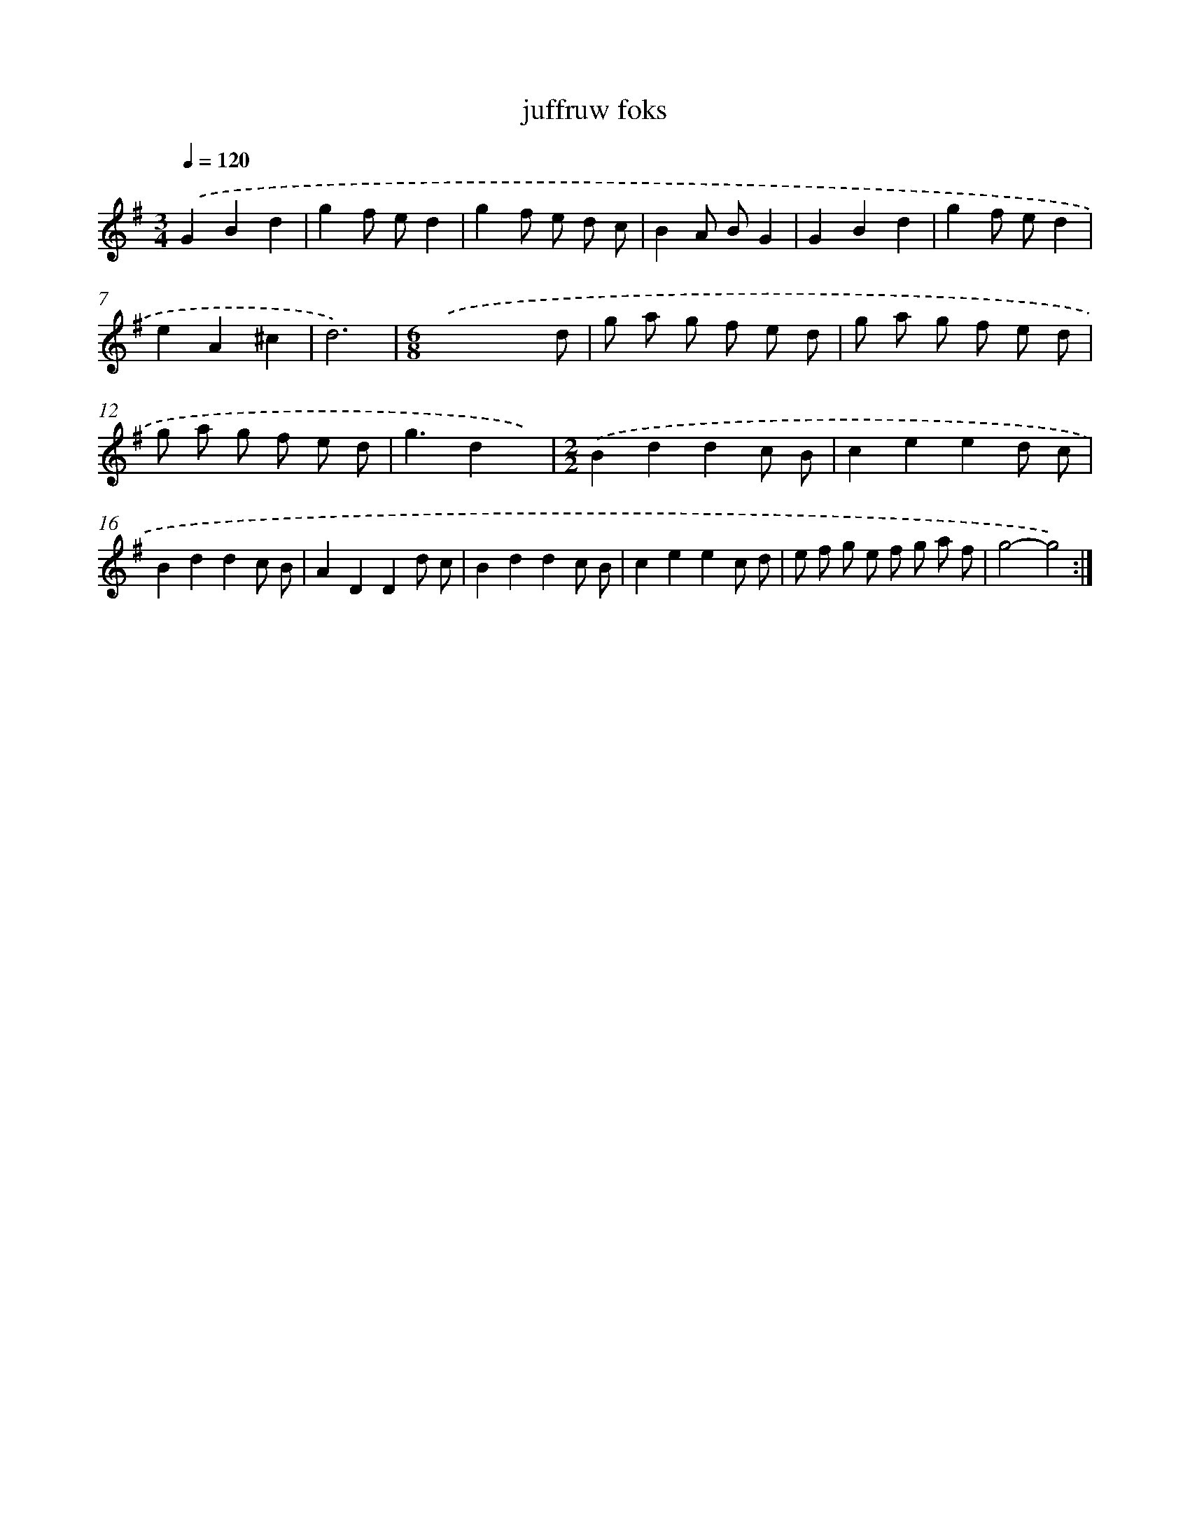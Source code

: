 X: 16025
T: juffruw foks
%%abc-version 2.0
%%abcx-abcm2ps-target-version 5.9.1 (29 Sep 2008)
%%abc-creator hum2abc beta
%%abcx-conversion-date 2018/11/01 14:37:59
%%humdrum-veritas 1154462710
%%humdrum-veritas-data 3492297006
%%continueall 1
%%barnumbers 0
L: 1/8
M: 3/4
Q: 1/4=120
K: G clef=treble
.('G2B2d2 |
g2f ed2 |
g2f e d c |
B2A BG2 |
G2B2d2 |
g2f ed2 |
e2A2^c2 |
d6) |
[M:6/8].('x3x2d |
g a g f e d |
g a g f e d |
g a g f e d |
g3d2x) |
[M:2/2].('B2d2d2c B |
c2e2e2d c |
B2d2d2c B |
A2D2D2d c |
B2d2d2c B |
c2e2e2c d |
e f g e f g a f |
g4-g4) :|]
